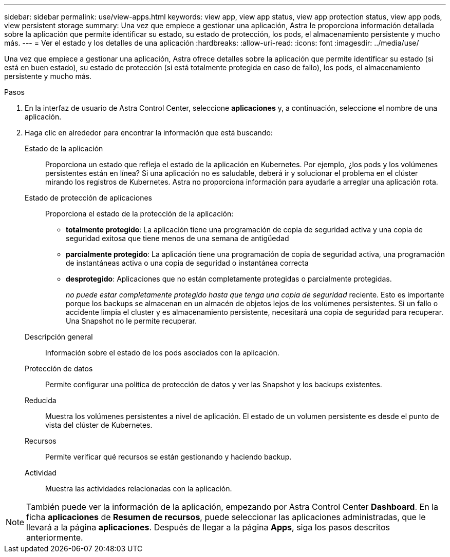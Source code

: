 ---
sidebar: sidebar 
permalink: use/view-apps.html 
keywords: view app, view app status, view app protection status, view app pods, view persistent storage 
summary: Una vez que empiece a gestionar una aplicación, Astra le proporciona información detallada sobre la aplicación que permite identificar su estado, su estado de protección, los pods, el almacenamiento persistente y mucho más. 
---
= Ver el estado y los detalles de una aplicación
:hardbreaks:
:allow-uri-read: 
:icons: font
:imagesdir: ../media/use/


[role="lead"]
Una vez que empiece a gestionar una aplicación, Astra ofrece detalles sobre la aplicación que permite identificar su estado (si está en buen estado), su estado de protección (si está totalmente protegida en caso de fallo), los pods, el almacenamiento persistente y mucho más.

.Pasos
. En la interfaz de usuario de Astra Control Center, seleccione *aplicaciones* y, a continuación, seleccione el nombre de una aplicación.
. Haga clic en alrededor para encontrar la información que está buscando:
+
Estado de la aplicación:: Proporciona un estado que refleja el estado de la aplicación en Kubernetes. Por ejemplo, ¿los pods y los volúmenes persistentes están en línea? Si una aplicación no es saludable, deberá ir y solucionar el problema en el clúster mirando los registros de Kubernetes. Astra no proporciona información para ayudarle a arreglar una aplicación rota.
Estado de protección de aplicaciones:: Proporciona el estado de la protección de la aplicación:
+
--
** *totalmente protegido*: La aplicación tiene una programación de copia de seguridad activa y una copia de seguridad exitosa que tiene menos de una semana de antigüedad
** *parcialmente protegido*: La aplicación tiene una programación de copia de seguridad activa, una programación de instantáneas activa o una copia de seguridad o instantánea correcta
** *desprotegido*: Aplicaciones que no están completamente protegidas o parcialmente protegidas.
+
_no puede estar completamente protegido hasta que tenga una copia de seguridad_ reciente. Esto es importante porque los backups se almacenan en un almacén de objetos lejos de los volúmenes persistentes. Si un fallo o accidente limpia el cluster y es almacenamiento persistente, necesitará una copia de seguridad para recuperar. Una Snapshot no le permite recuperar.



--
Descripción general:: Información sobre el estado de los pods asociados con la aplicación.
Protección de datos:: Permite configurar una política de protección de datos y ver las Snapshot y los backups existentes.
Reducida:: Muestra los volúmenes persistentes a nivel de aplicación. El estado de un volumen persistente es desde el punto de vista del clúster de Kubernetes.
Recursos:: Permite verificar qué recursos se están gestionando y haciendo backup.
Actividad:: Muestra las actividades relacionadas con la aplicación.





NOTE: También puede ver la información de la aplicación, empezando por Astra Control Center *Dashboard*. En la ficha *aplicaciones* de *Resumen de recursos*, puede seleccionar las aplicaciones administradas, que le llevará a la página *aplicaciones*. Después de llegar a la página *Apps*, siga los pasos descritos anteriormente.
